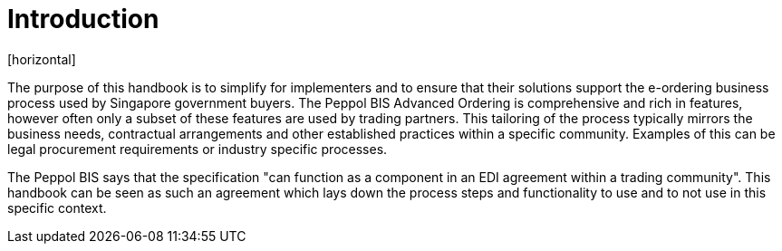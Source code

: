 = Introduction
[horizontal]

The purpose of this handbook is to simplify for implementers and to ensure that their solutions support the e-ordering business process used by Singapore government buyers. The Peppol BIS Advanced Ordering is comprehensive and rich in features, however often only a subset of these features are used by trading partners. This tailoring of the process typically mirrors the business needs, contractual arrangements and other established practices within a specific community. Examples of this can be legal procurement requirements or industry specific processes.

The Peppol BIS says that the specification "can function as a component in an EDI agreement within a trading community". This handbook can be seen as such an agreement which lays down the process steps and functionality to use and to not use in this specific context.


